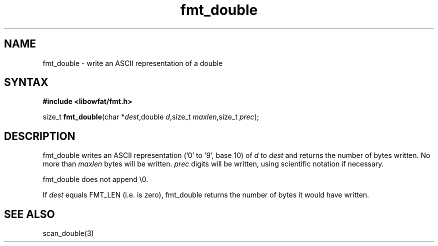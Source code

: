.TH fmt_double 3
.SH NAME
fmt_double \- write an ASCII representation of a double
.SH SYNTAX
.B #include <libowfat/fmt.h>

size_t \fBfmt_double\fP(char *\fIdest\fR,double \fId\fR,size_t
\fImaxlen\fR,size_t \fIprec\fR);
.SH DESCRIPTION
fmt_double writes an ASCII representation ('0' to '9', base 10) of
\fId\fR to \fIdest\fR and returns the number of bytes written.  No more
than \fImaxlen\fR bytes will be written.  \fIprec\fR digits will be
written, using scientific notation if necessary.

fmt_double does not append \\0.

If \fIdest\fR equals FMT_LEN (i.e. is zero), fmt_double returns the
number of bytes it would have written.
.SH "SEE ALSO"
scan_double(3)
